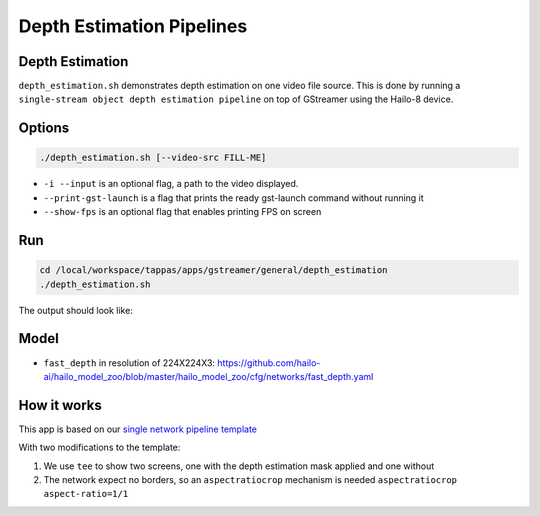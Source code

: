 
Depth Estimation Pipelines
==========================

Depth Estimation
----------------

``depth_estimation.sh`` demonstrates depth estimation on one video file source.
This is done by running a ``single-stream object depth estimation pipeline`` on top of GStreamer using the Hailo-8 device.

Options
-------

.. code-block:: sh

   ./depth_estimation.sh [--video-src FILL-ME]


* ``-i --input`` is an optional flag, a path to the video displayed.
* ``--print-gst-launch`` is a flag that prints the ready gst-launch command without running it
* ``--show-fps`` is an optional flag that enables printing FPS on screen

Run
---

.. code-block:: sh

   cd /local/workspace/tappas/apps/gstreamer/general/depth_estimation
   ./depth_estimation.sh

The output should look like:


.. raw:: html

   <div align="center">
       <img src="readme_resources/depth_estimation_run.gif" width="600px" height="250px"/> 
   </div>


Model
-----


* ``fast_depth`` in resolution of 224X224X3: https://github.com/hailo-ai/hailo_model_zoo/blob/master/hailo_model_zoo/cfg/networks/fast_depth.yaml

How it works
------------

This app is based on our `single network pipeline template <../../../../docs/pipelines/single_network.rst>`_

With two modifications to the template:


#. We use ``tee`` to show two screens, one with the depth estimation mask applied and one without
#. The network expect no borders, so an ``aspectratiocrop`` mechanism is needed ``aspectratiocrop aspect-ratio=1/1``
